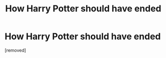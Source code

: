 #+TITLE: How Harry Potter should have ended

* How Harry Potter should have ended
:PROPERTIES:
:Author: AzerBaijany
:Score: 1
:DateUnix: 1500934705.0
:DateShort: 2017-Jul-25
:END:
[removed]

